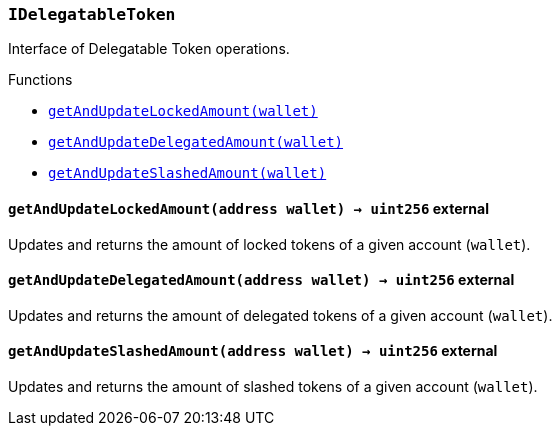 :IDelegatableToken: pass:normal[xref:#IDelegatableToken,`++IDelegatableToken++`]]
:getAndUpdateLockedAmount: pass:normal[xref:#IDelegatableToken-getAndUpdateLockedAmount-address-,`++getAndUpdateLockedAmount++`]]
:getAndUpdateDelegatedAmount: pass:normal[xref:#IDelegatableToken-getAndUpdateDelegatedAmount-address-,`++getAndUpdateDelegatedAmount++`]]
:getAndUpdateSlashedAmount: pass:normal[xref:#IDelegatableToken-getAndUpdateSlashedAmount-address-,`++getAndUpdateSlashedAmount++`]]

[.contract]
[[IDelegatableToken]]
=== `++IDelegatableToken++`

Interface of Delegatable Token operations.


[.contract-index]
.Functions
--
* <<IDelegatableToken-getAndUpdateLockedAmount-address-,`++getAndUpdateLockedAmount(wallet)++`>>
* <<IDelegatableToken-getAndUpdateDelegatedAmount-address-,`++getAndUpdateDelegatedAmount(wallet)++`>>
* <<IDelegatableToken-getAndUpdateSlashedAmount-address-,`++getAndUpdateSlashedAmount(wallet)++`>>

--



[.contract-item]
[[IDelegatableToken-getAndUpdateLockedAmount-address-]]
==== `++getAndUpdateLockedAmount(++[.var-type]#++address++#++ ++[.var-name]#++wallet++#++) → ++[.var-type]#++uint256++#++++` [.item-kind]#external#

Updates and returns the amount of locked tokens of a given account (`wallet`).

[.contract-item]
[[IDelegatableToken-getAndUpdateDelegatedAmount-address-]]
==== `++getAndUpdateDelegatedAmount(++[.var-type]#++address++#++ ++[.var-name]#++wallet++#++) → ++[.var-type]#++uint256++#++++` [.item-kind]#external#

Updates and returns the amount of delegated tokens of a given account (`wallet`).

[.contract-item]
[[IDelegatableToken-getAndUpdateSlashedAmount-address-]]
==== `++getAndUpdateSlashedAmount(++[.var-type]#++address++#++ ++[.var-name]#++wallet++#++) → ++[.var-type]#++uint256++#++++` [.item-kind]#external#

Updates and returns the amount of slashed tokens of a given account (`wallet`).


